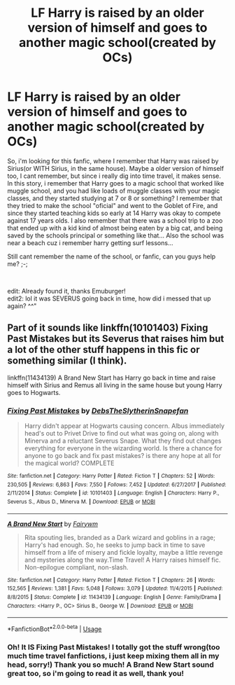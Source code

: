 #+TITLE: LF Harry is raised by an older version of himself and goes to another magic school(created by OCs)

* LF Harry is raised by an older version of himself and goes to another magic school(created by OCs)
:PROPERTIES:
:Author: OzArnavon
:Score: 1
:DateUnix: 1548848407.0
:DateShort: 2019-Jan-30
:FlairText: Fic Search
:END:
So, i'm looking for this fanfic, where I remember that Harry was raised by Sirius(or WITH Sirius, in the same house). Maybe a older version of himself too, I cant remember, but since i really dig into time travel, it makes sense. In this story, i remember that Harry goes to a magic school that worked like muggle school, and you had like loads of muggle classes with your magic classes, and they started studying at 7 or 8 or something? I remember that they tried to make the school "oficial" and went to the Goblet of Fire, and since they started teaching kids so early at 14 Harry was okay to compete against 17 years olds. I also remember that there was a school trip to a zoo that ended up with a kid kind of almost being eaten by a big cat, and being saved by the schools principal or something like that... Also the school was near a beach cuz i remember harry getting surf lessons...

Still cant remember the name of the school, or fanfic, can you guys help me? ;-;

​

edit: Already found it, thanks Emuburger!\\
edit2: lol it was SEVERUS going back in time, how did i messed that up again? ^^"


** Part of it sounds like linkffn(10101403) Fixing Past Mistakes but its Severus that raises him but a lot of the other stuff happens in this fic or something similar (I think).

linkffn(11434139) A Brand New Start has Harry go back in time and raise himself with Sirius and Remus all living in the same house but young Harry goes to Hogwarts.
:PROPERTIES:
:Author: Emuburger
:Score: 3
:DateUnix: 1548854078.0
:DateShort: 2019-Jan-30
:END:

*** [[https://www.fanfiction.net/s/10101403/1/][*/Fixing Past Mistakes/*]] by [[https://www.fanfiction.net/u/1304480/DebsTheSlytherinSnapefan][/DebsTheSlytherinSnapefan/]]

#+begin_quote
  Harry didn't appear at Hogwarts causing concern. Albus immediately head's out to Privet Drive to find out what was going on, along with Minerva and a reluctant Severus Snape. What they find out changes everything for everyone in the wizarding world. Is there a chance for anyone to go back and fix past mistakes? is there any hope at all for the magical world? COMPLETE
#+end_quote

^{/Site/:} ^{fanfiction.net} ^{*|*} ^{/Category/:} ^{Harry} ^{Potter} ^{*|*} ^{/Rated/:} ^{Fiction} ^{T} ^{*|*} ^{/Chapters/:} ^{52} ^{*|*} ^{/Words/:} ^{230,505} ^{*|*} ^{/Reviews/:} ^{6,863} ^{*|*} ^{/Favs/:} ^{7,550} ^{*|*} ^{/Follows/:} ^{7,452} ^{*|*} ^{/Updated/:} ^{6/27/2017} ^{*|*} ^{/Published/:} ^{2/11/2014} ^{*|*} ^{/Status/:} ^{Complete} ^{*|*} ^{/id/:} ^{10101403} ^{*|*} ^{/Language/:} ^{English} ^{*|*} ^{/Characters/:} ^{Harry} ^{P.,} ^{Severus} ^{S.,} ^{Albus} ^{D.,} ^{Minerva} ^{M.} ^{*|*} ^{/Download/:} ^{[[http://www.ff2ebook.com/old/ffn-bot/index.php?id=10101403&source=ff&filetype=epub][EPUB]]} ^{or} ^{[[http://www.ff2ebook.com/old/ffn-bot/index.php?id=10101403&source=ff&filetype=mobi][MOBI]]}

--------------

[[https://www.fanfiction.net/s/11434139/1/][*/A Brand New Start/*]] by [[https://www.fanfiction.net/u/972483/Fairywm][/Fairywm/]]

#+begin_quote
  Rita spouting lies, branded as a Dark wizard and goblins in a rage; Harry's had enough. So, he seeks to jump back in time to save himself from a life of misery and fickle loyalty, maybe a little revenge and mysteries along the way.Time Travel! A Harry raises himself fic. Non-epilogue compliant, non-slash.
#+end_quote

^{/Site/:} ^{fanfiction.net} ^{*|*} ^{/Category/:} ^{Harry} ^{Potter} ^{*|*} ^{/Rated/:} ^{Fiction} ^{T} ^{*|*} ^{/Chapters/:} ^{26} ^{*|*} ^{/Words/:} ^{152,565} ^{*|*} ^{/Reviews/:} ^{1,381} ^{*|*} ^{/Favs/:} ^{5,048} ^{*|*} ^{/Follows/:} ^{3,079} ^{*|*} ^{/Updated/:} ^{11/4/2015} ^{*|*} ^{/Published/:} ^{8/8/2015} ^{*|*} ^{/Status/:} ^{Complete} ^{*|*} ^{/id/:} ^{11434139} ^{*|*} ^{/Language/:} ^{English} ^{*|*} ^{/Genre/:} ^{Family/Drama} ^{*|*} ^{/Characters/:} ^{<Harry} ^{P.,} ^{OC>} ^{Sirius} ^{B.,} ^{George} ^{W.} ^{*|*} ^{/Download/:} ^{[[http://www.ff2ebook.com/old/ffn-bot/index.php?id=11434139&source=ff&filetype=epub][EPUB]]} ^{or} ^{[[http://www.ff2ebook.com/old/ffn-bot/index.php?id=11434139&source=ff&filetype=mobi][MOBI]]}

--------------

*FanfictionBot*^{2.0.0-beta} | [[https://github.com/tusing/reddit-ffn-bot/wiki/Usage][Usage]]
:PROPERTIES:
:Author: FanfictionBot
:Score: 1
:DateUnix: 1548854097.0
:DateShort: 2019-Jan-30
:END:


*** Oh! It IS Fixing Past Mistakes! I totally got the stuff wrong(too much time travel fanfictions, i just keep mixing them all in my head, sorry!) Thank you so much! A Brand New Start sound great too, so i'm going to read it as well, thank you!
:PROPERTIES:
:Author: OzArnavon
:Score: 1
:DateUnix: 1548857820.0
:DateShort: 2019-Jan-30
:END:
